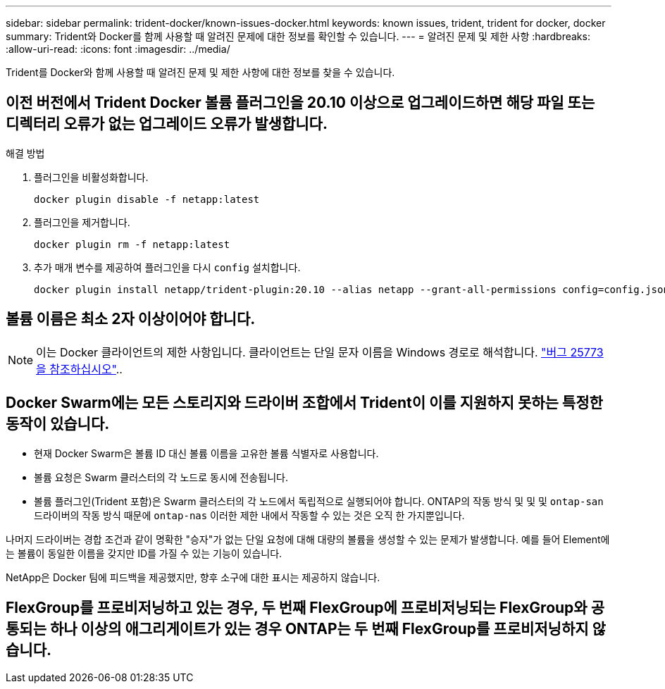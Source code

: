 ---
sidebar: sidebar 
permalink: trident-docker/known-issues-docker.html 
keywords: known issues, trident, trident for docker, docker 
summary: Trident와 Docker를 함께 사용할 때 알려진 문제에 대한 정보를 확인할 수 있습니다. 
---
= 알려진 문제 및 제한 사항
:hardbreaks:
:allow-uri-read: 
:icons: font
:imagesdir: ../media/


[role="lead"]
Trident를 Docker와 함께 사용할 때 알려진 문제 및 제한 사항에 대한 정보를 찾을 수 있습니다.



== 이전 버전에서 Trident Docker 볼륨 플러그인을 20.10 이상으로 업그레이드하면 해당 파일 또는 디렉터리 오류가 없는 업그레이드 오류가 발생합니다.

.해결 방법
. 플러그인을 비활성화합니다.
+
[source, console]
----
docker plugin disable -f netapp:latest
----
. 플러그인을 제거합니다.
+
[source, console]
----
docker plugin rm -f netapp:latest
----
. 추가 매개 변수를 제공하여 플러그인을 다시 `config` 설치합니다.
+
[source, console]
----
docker plugin install netapp/trident-plugin:20.10 --alias netapp --grant-all-permissions config=config.json
----




== 볼륨 이름은 최소 2자 이상이어야 합니다.


NOTE: 이는 Docker 클라이언트의 제한 사항입니다. 클라이언트는 단일 문자 이름을 Windows 경로로 해석합니다. https://github.com/moby/moby/issues/25773["버그 25773을 참조하십시오"^]..



== Docker Swarm에는 모든 스토리지와 드라이버 조합에서 Trident이 이를 지원하지 못하는 특정한 동작이 있습니다.

* 현재 Docker Swarm은 볼륨 ID 대신 볼륨 이름을 고유한 볼륨 식별자로 사용합니다.
* 볼륨 요청은 Swarm 클러스터의 각 노드로 동시에 전송됩니다.
* 볼륨 플러그인(Trident 포함)은 Swarm 클러스터의 각 노드에서 독립적으로 실행되어야 합니다. ONTAP의 작동 방식 및 및 및 `ontap-san` 드라이버의 작동 방식 때문에 `ontap-nas` 이러한 제한 내에서 작동할 수 있는 것은 오직 한 가지뿐입니다.


나머지 드라이버는 경합 조건과 같이 명확한 "승자"가 없는 단일 요청에 대해 대량의 볼륨을 생성할 수 있는 문제가 발생합니다. 예를 들어 Element에는 볼륨이 동일한 이름을 갖지만 ID를 가질 수 있는 기능이 있습니다.

NetApp은 Docker 팀에 피드백을 제공했지만, 향후 소구에 대한 표시는 제공하지 않습니다.



== FlexGroup를 프로비저닝하고 있는 경우, 두 번째 FlexGroup에 프로비저닝되는 FlexGroup와 공통되는 하나 이상의 애그리게이트가 있는 경우 ONTAP는 두 번째 FlexGroup를 프로비저닝하지 않습니다.
